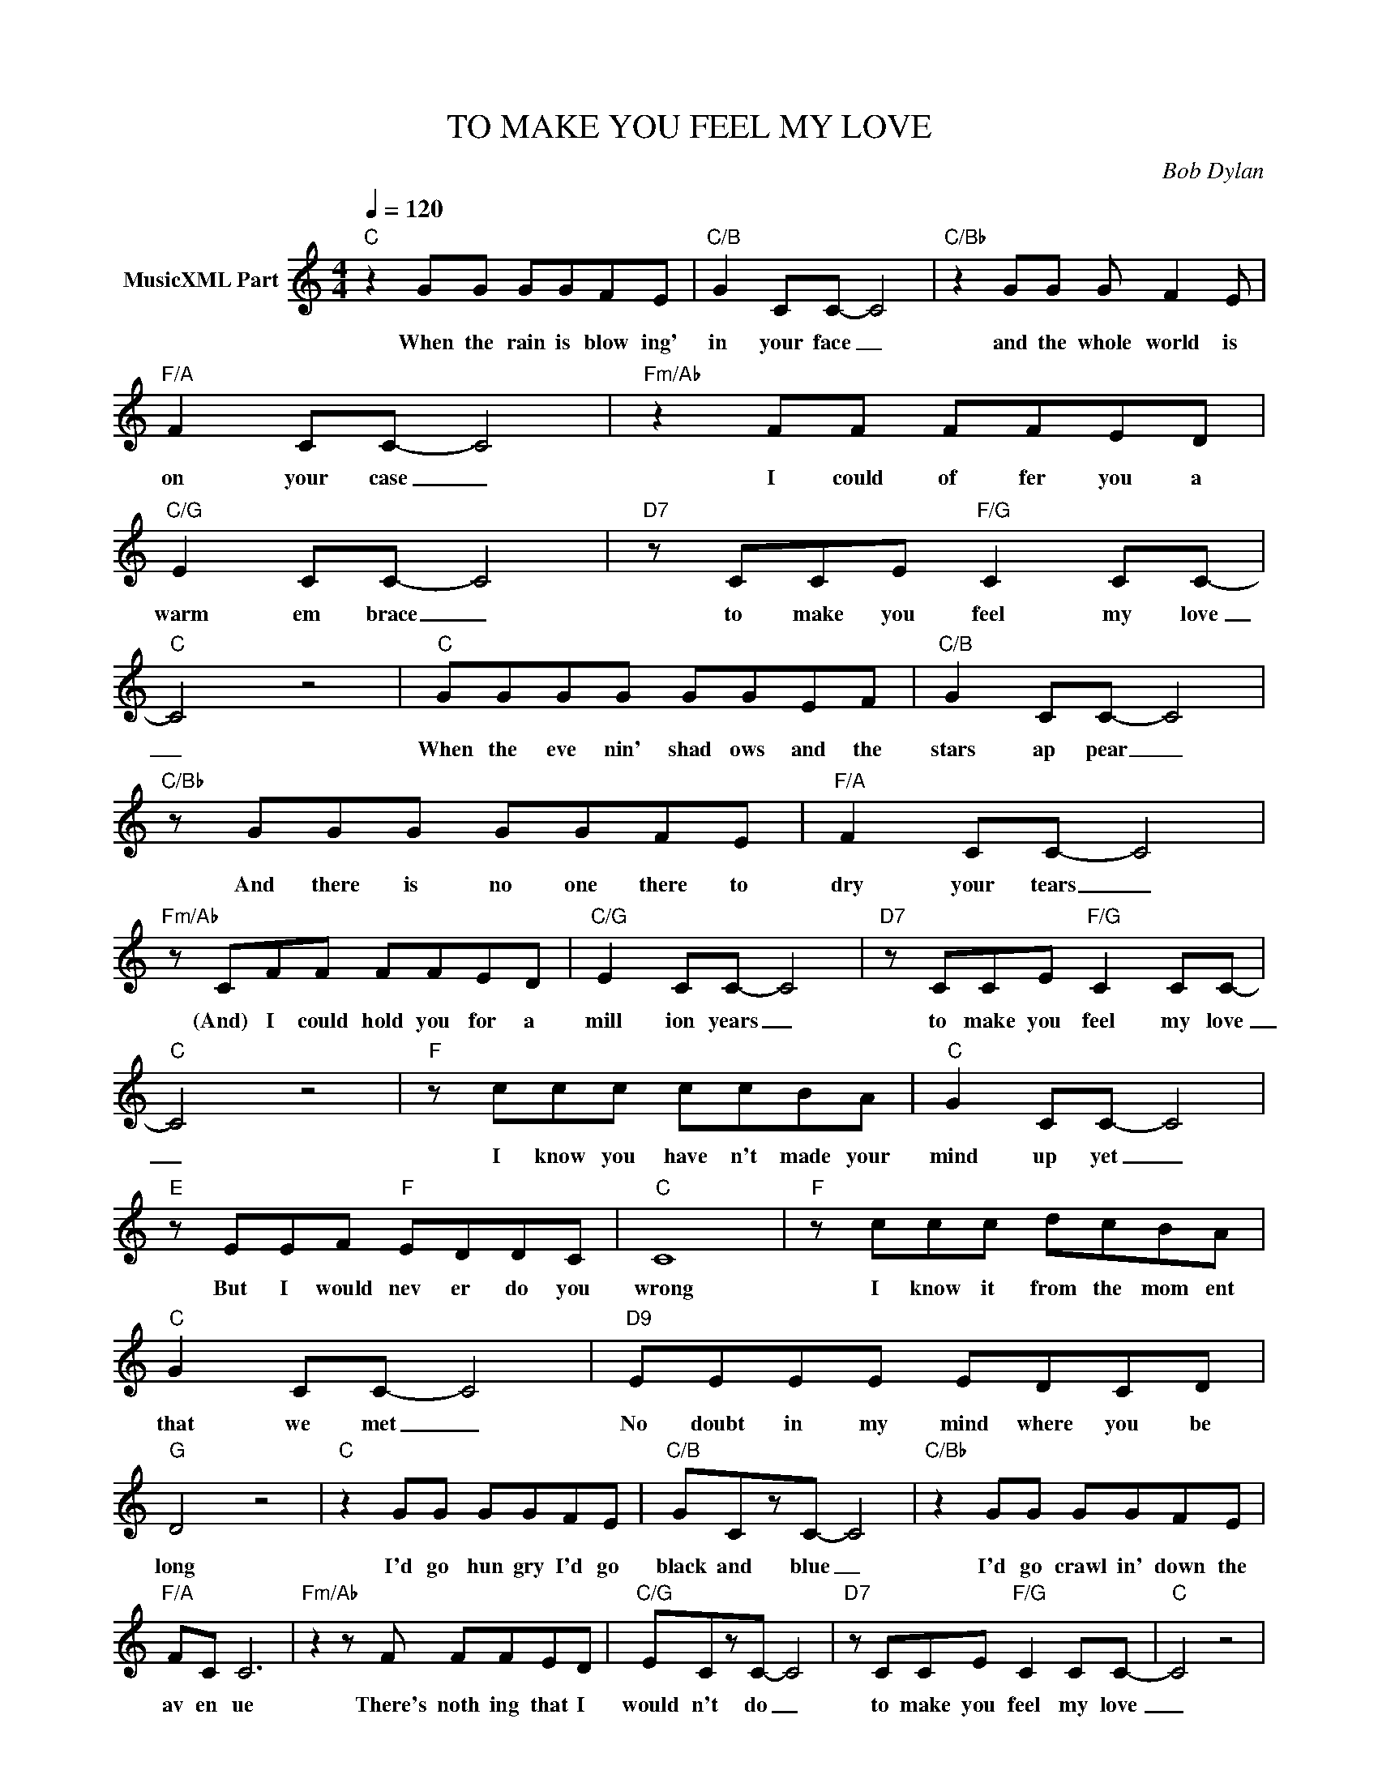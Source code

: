 X:1
T:TO MAKE YOU FEEL MY LOVE
C:Bob Dylan
Z:All Rights Reserved
L:1/8
Q:1/4=120
M:4/4
K:C
V:1 treble nm="MusicXML Part"
%%MIDI program 0
V:1
"C" z2 GG GGFE |"C/B" G2 CC- C4 |"C/Bb" z2 GG G F2 E |"F/A" F2 CC- C4 |"Fm/Ab" z2 FF FFED | %5
w: When the rain is blow ing'|in your face _|and the whole world is|on your case _|I could of fer you a|
"C/G" E2 CC- C4 |"D7" z CCE"F/G" C2 CC- |"C" C4 z4 |"C" GGGG GGEF |"C/B" G2 CC- C4 | %10
w: warm em brace _|to make you feel my love|_|When the eve nin' shad ows and the|stars ap pear _|
"C/Bb" z GGG GGFE |"F/A" F2 CC- C4 |"Fm/Ab" z CFF FFED |"C/G" E2 CC- C4 |"D7" z CCE"F/G" C2 CC- | %15
w: And there is no one there to|dry your tears _|(And) I could hold you for a|mill ion years _|to make you feel my love|
"C" C4 z4 |"F" z ccc ccBA |"C" G2 CC- C4 |"E" z EEF"F" EDDC |"C" C8 |"F" z ccc dcBA | %21
w: _|I know you have n't made your|mind up yet _|But I would nev er do you|wrong|I know it from the mom ent|
"C" G2 CC- C4 |"D9" EEEE EDCD |"G" D4 z4 |"C" z2 GG GGFE |"C/B" GCzC- C4 |"C/Bb" z2 GG GGFE | %27
w: that we met _|No doubt in my mind where you be|long|I'd go hun gry I'd go|black and blue _|I'd go crawl in' down the|
"F/A" FC C6 |"Fm/Ab" z2 z F FFED |"C/G" ECzC- C4 |"D7" z CCE"F/G" C2 CC- |"C" C4 z4 | %32
w: av en ue|There's noth ing that I|would n't do _|to make you feel my love|_|
"Fm/Ab" z2 z F FFED |"C/G" ECzC- C4 |"D7" z CCE"F/G" C2 CC- |"C" C8 |] %36
w: There's noth ing that I|would n't do _|to make you feel my love|_|

